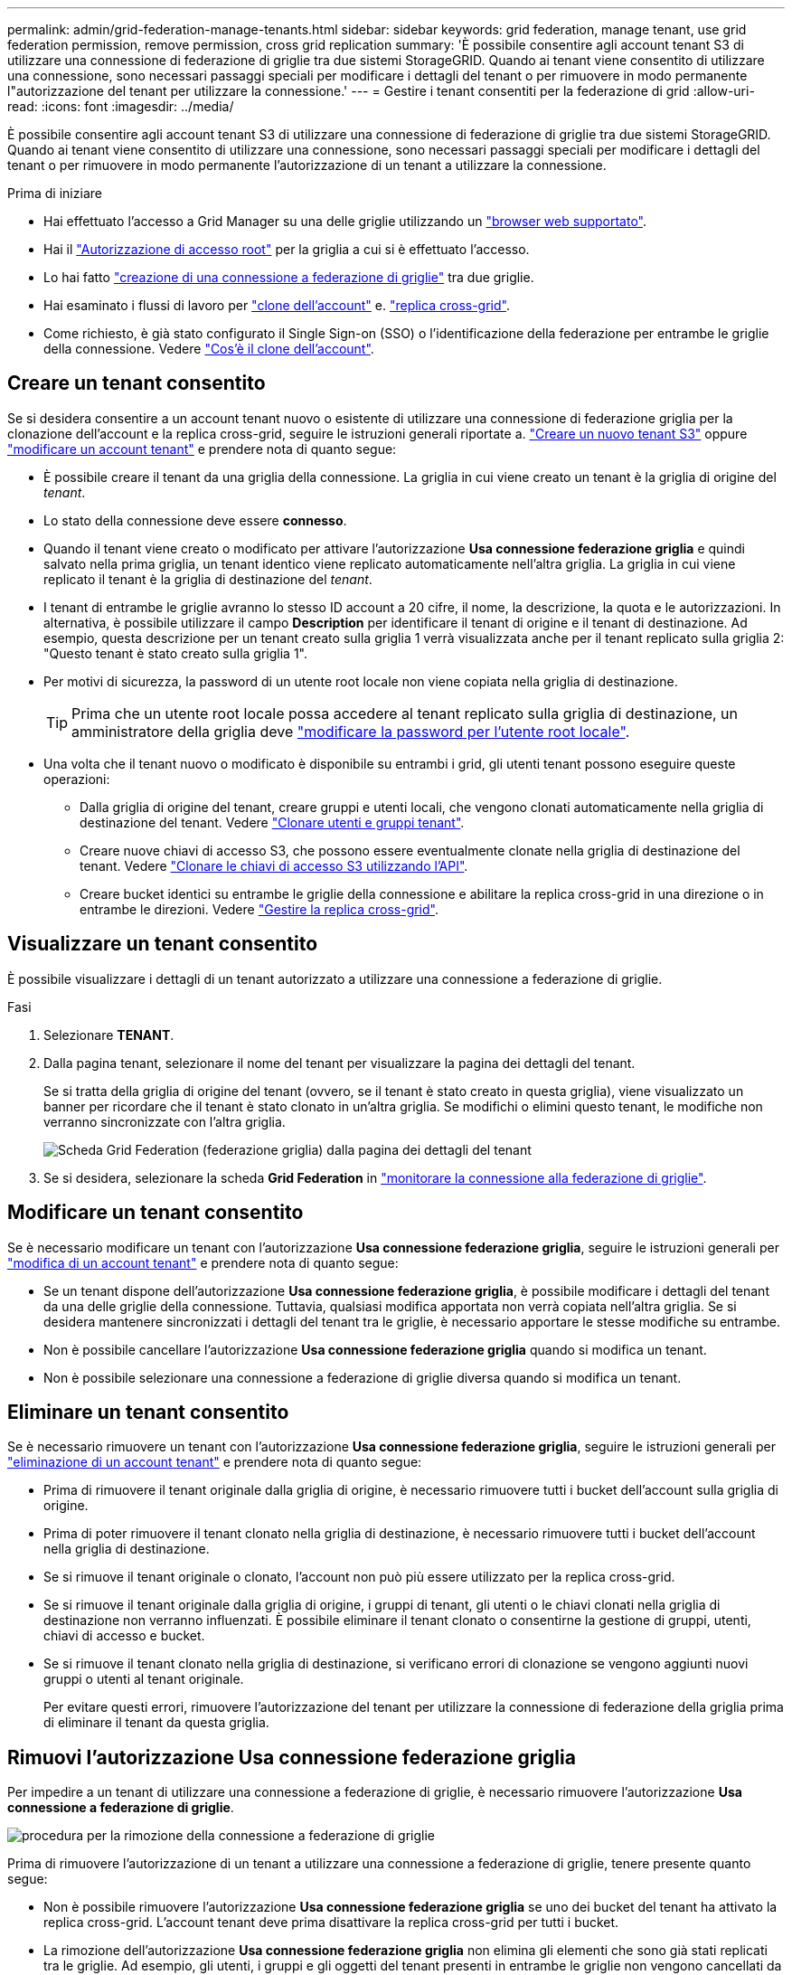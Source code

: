 ---
permalink: admin/grid-federation-manage-tenants.html 
sidebar: sidebar 
keywords: grid federation, manage tenant, use grid federation permission, remove permission, cross grid replication 
summary: 'È possibile consentire agli account tenant S3 di utilizzare una connessione di federazione di griglie tra due sistemi StorageGRID. Quando ai tenant viene consentito di utilizzare una connessione, sono necessari passaggi speciali per modificare i dettagli del tenant o per rimuovere in modo permanente l"autorizzazione del tenant per utilizzare la connessione.' 
---
= Gestire i tenant consentiti per la federazione di grid
:allow-uri-read: 
:icons: font
:imagesdir: ../media/


[role="lead"]
È possibile consentire agli account tenant S3 di utilizzare una connessione di federazione di griglie tra due sistemi StorageGRID. Quando ai tenant viene consentito di utilizzare una connessione, sono necessari passaggi speciali per modificare i dettagli del tenant o per rimuovere in modo permanente l'autorizzazione di un tenant a utilizzare la connessione.

.Prima di iniziare
* Hai effettuato l'accesso a Grid Manager su una delle griglie utilizzando un link:../admin/web-browser-requirements.html["browser web supportato"].
* Hai il link:admin-group-permissions.html["Autorizzazione di accesso root"] per la griglia a cui si è effettuato l'accesso.
* Lo hai fatto link:grid-federation-create-connection.html["creazione di una connessione a federazione di griglie"] tra due griglie.
* Hai esaminato i flussi di lavoro per link:grid-federation-what-is-account-clone.html["clone dell'account"] e. link:grid-federation-what-is-cross-grid-replication.html["replica cross-grid"].
* Come richiesto, è già stato configurato il Single Sign-on (SSO) o l'identificazione della federazione per entrambe le griglie della connessione. Vedere link:grid-federation-what-is-account-clone.html["Cos'è il clone dell'account"].




== Creare un tenant consentito

Se si desidera consentire a un account tenant nuovo o esistente di utilizzare una connessione di federazione griglia per la clonazione dell'account e la replica cross-grid, seguire le istruzioni generali riportate a. link:creating-tenant-account.html["Creare un nuovo tenant S3"] oppure link:editing-tenant-account.html["modificare un account tenant"] e prendere nota di quanto segue:

* È possibile creare il tenant da una griglia della connessione. La griglia in cui viene creato un tenant è la griglia di origine del _tenant_.
* Lo stato della connessione deve essere *connesso*.
* Quando il tenant viene creato o modificato per attivare l'autorizzazione *Usa connessione federazione griglia* e quindi salvato nella prima griglia, un tenant identico viene replicato automaticamente nell'altra griglia. La griglia in cui viene replicato il tenant è la griglia di destinazione del _tenant_.
* I tenant di entrambe le griglie avranno lo stesso ID account a 20 cifre, il nome, la descrizione, la quota e le autorizzazioni. In alternativa, è possibile utilizzare il campo *Description* per identificare il tenant di origine e il tenant di destinazione. Ad esempio, questa descrizione per un tenant creato sulla griglia 1 verrà visualizzata anche per il tenant replicato sulla griglia 2: "Questo tenant è stato creato sulla griglia 1".
* Per motivi di sicurezza, la password di un utente root locale non viene copiata nella griglia di destinazione.
+

TIP: Prima che un utente root locale possa accedere al tenant replicato sulla griglia di destinazione, un amministratore della griglia deve link:changing-password-for-tenant-local-root-user.html["modificare la password per l'utente root locale"].

* Una volta che il tenant nuovo o modificato è disponibile su entrambi i grid, gli utenti tenant possono eseguire queste operazioni:
+
** Dalla griglia di origine del tenant, creare gruppi e utenti locali, che vengono clonati automaticamente nella griglia di destinazione del tenant. Vedere link:../tenant/grid-federation-account-clone.html["Clonare utenti e gruppi tenant"].
** Creare nuove chiavi di accesso S3, che possono essere eventualmente clonate nella griglia di destinazione del tenant. Vedere link:../tenant/grid-federation-clone-keys-with-api.html["Clonare le chiavi di accesso S3 utilizzando l'API"].
** Creare bucket identici su entrambe le griglie della connessione e abilitare la replica cross-grid in una direzione o in entrambe le direzioni. Vedere link:../tenant/grid-federation-manage-cross-grid-replication.html["Gestire la replica cross-grid"].






== Visualizzare un tenant consentito

È possibile visualizzare i dettagli di un tenant autorizzato a utilizzare una connessione a federazione di griglie.

.Fasi
. Selezionare *TENANT*.
. Dalla pagina tenant, selezionare il nome del tenant per visualizzare la pagina dei dettagli del tenant.
+
Se si tratta della griglia di origine del tenant (ovvero, se il tenant è stato creato in questa griglia), viene visualizzato un banner per ricordare che il tenant è stato clonato in un'altra griglia. Se modifichi o elimini questo tenant, le modifiche non verranno sincronizzate con l'altra griglia.

+
image::../media/grid-federation-tenant-detail.png[Scheda Grid Federation (federazione griglia) dalla pagina dei dettagli del tenant]

. Se si desidera, selezionare la scheda *Grid Federation* in link:../monitor/grid-federation-monitor-connections.html["monitorare la connessione alla federazione di griglie"].




== Modificare un tenant consentito

Se è necessario modificare un tenant con l'autorizzazione *Usa connessione federazione griglia*, seguire le istruzioni generali per link:editing-tenant-account.html["modifica di un account tenant"] e prendere nota di quanto segue:

* Se un tenant dispone dell'autorizzazione *Usa connessione federazione griglia*, è possibile modificare i dettagli del tenant da una delle griglie della connessione. Tuttavia, qualsiasi modifica apportata non verrà copiata nell'altra griglia. Se si desidera mantenere sincronizzati i dettagli del tenant tra le griglie, è necessario apportare le stesse modifiche su entrambe.
* Non è possibile cancellare l'autorizzazione *Usa connessione federazione griglia* quando si modifica un tenant.
* Non è possibile selezionare una connessione a federazione di griglie diversa quando si modifica un tenant.




== Eliminare un tenant consentito

Se è necessario rimuovere un tenant con l'autorizzazione *Usa connessione federazione griglia*, seguire le istruzioni generali per link:deleting-tenant-account.html["eliminazione di un account tenant"] e prendere nota di quanto segue:

* Prima di rimuovere il tenant originale dalla griglia di origine, è necessario rimuovere tutti i bucket dell'account sulla griglia di origine.
* Prima di poter rimuovere il tenant clonato nella griglia di destinazione, è necessario rimuovere tutti i bucket dell'account nella griglia di destinazione.
* Se si rimuove il tenant originale o clonato, l'account non può più essere utilizzato per la replica cross-grid.
* Se si rimuove il tenant originale dalla griglia di origine, i gruppi di tenant, gli utenti o le chiavi clonati nella griglia di destinazione non verranno influenzati. È possibile eliminare il tenant clonato o consentirne la gestione di gruppi, utenti, chiavi di accesso e bucket.
* Se si rimuove il tenant clonato nella griglia di destinazione, si verificano errori di clonazione se vengono aggiunti nuovi gruppi o utenti al tenant originale.
+
Per evitare questi errori, rimuovere l'autorizzazione del tenant per utilizzare la connessione di federazione della griglia prima di eliminare il tenant da questa griglia.





== [[remove-grid-Federation-Connection-permission]]Rimuovi l'autorizzazione Usa connessione federazione griglia

Per impedire a un tenant di utilizzare una connessione a federazione di griglie, è necessario rimuovere l'autorizzazione *Usa connessione a federazione di griglie*.

image::../media/grid-federation-remove-permission.png[procedura per la rimozione della connessione a federazione di griglie]

Prima di rimuovere l'autorizzazione di un tenant a utilizzare una connessione a federazione di griglie, tenere presente quanto segue:

* Non è possibile rimuovere l'autorizzazione *Usa connessione federazione griglia* se uno dei bucket del tenant ha attivato la replica cross-grid. L'account tenant deve prima disattivare la replica cross-grid per tutti i bucket.
* La rimozione dell'autorizzazione *Usa connessione federazione griglia* non elimina gli elementi che sono già stati replicati tra le griglie. Ad esempio, gli utenti, i gruppi e gli oggetti del tenant presenti in entrambe le griglie non vengono cancellati da nessuna griglia quando viene rimossa l'autorizzazione del tenant. Se si desidera eliminare questi elementi, è necessario eliminarli manualmente da entrambe le griglie.
* Se si desidera riattivare questa autorizzazione con la stessa connessione di federazione della griglia, eliminare prima questo tenant sulla griglia di destinazione; in caso contrario, riabilitare questa autorizzazione causerà un errore.



NOTE: Riattivando l'autorizzazione *Use grid Federation Connection*, la griglia locale diventa la griglia di origine e attiva la clonazione alla griglia remota specificata dalla connessione di federazione della griglia selezionata. Se l'account tenant è già presente nella griglia remota, la clonazione causerà un errore di conflitto.

.Prima di iniziare
* Si sta utilizzando un link:../admin/web-browser-requirements.html["browser web supportato"].
* Hai il link:admin-group-permissions.html["Autorizzazione di accesso root"] per entrambe le griglie.




=== Disattiva la replica per i bucket tenant

Come primo passo, disattivare la replica cross-grid per tutti i bucket del tenant.

.Fasi
. Partendo da una griglia, accedere a Grid Manager dal nodo di amministrazione principale.
. Selezionare *CONFIGURATION* > *System* > *Grid Federation*.
. Selezionare il nome della connessione per visualizzarne i dettagli.
. Nella scheda *tenant consentiti*, determinare se il tenant sta utilizzando la connessione.
. Se il tenant è presente nell'elenco, chiedere al tenant di farlo link:../tenant/grid-federation-manage-cross-grid-replication.html["disattiva la replica cross-grid"] per tutti i bucket su entrambe le griglie della connessione.
+

TIP: Non è possibile rimuovere l'autorizzazione *use grid Federation Connection* (Usa connessione federazione griglia) se alcuni bucket tenant hanno attivato la replica cross-grid. Il tenant deve disattivare la replica cross-grid per i bucket su entrambe le griglie.





=== Rimuovere l'autorizzazione per il tenant

Una volta disattivata la replica cross-grid per i bucket tenant, è possibile rimuovere il permesso del tenant per utilizzare la connessione di federazione grid.

.Fasi
. Accedere a Grid Manager dal nodo di amministrazione principale.
. Rimuovere l'autorizzazione dalla pagina Grid Federation o dalla pagina tenant.
+
[role="tabbed-block"]
====
.Pagina Grid Federation
--
.. Selezionare *CONFIGURATION* > *System* > *Grid Federation*.
.. Selezionare il nome della connessione per visualizzarne la pagina dei dettagli.
.. Nella scheda *tenant consentiti*, selezionare il pulsante di opzione corrispondente al tenant.
.. Selezionare *Rimuovi permesso*.


--
.Pagina tenant
--
.. Selezionare *TENANT*.
.. Selezionare il nome del tenant per visualizzare la pagina dei dettagli.
.. Nella scheda *Grid Federation*, selezionare il pulsante di opzione per la connessione.
.. Selezionare *Rimuovi permesso*.


--
====
. Esaminare gli avvisi nella finestra di dialogo di conferma e selezionare *Rimuovi*.
+
** Se l'autorizzazione può essere rimossa, viene visualizzata nuovamente la pagina dei dettagli e viene visualizzato un messaggio di conferma. Questo tenant non può più utilizzare la connessione a federazione di grid.
** Se in uno o più bucket tenant è ancora attivata la replica cross-grid, viene visualizzato un errore.
+
image::../media/grid-federation-remove-permission-error.png[viene visualizzato un messaggio di errore se il tenant ha cgr attivato per un bucket]

+
È possibile effettuare una delle seguenti operazioni:

+
*** (Consigliato). Accedere a Tenant Manager e disattivare la replica per ciascuno dei bucket del tenant. Vedere link:../tenant/grid-federation-manage-cross-grid-replication.html["Gestire la replica cross-grid"]. Quindi, ripetere la procedura per rimuovere l'autorizzazione *Usa connessione alla rete*.
*** Rimuovere l'autorizzazione forzatamente. Vedere la sezione successiva.




. Passare all'altra griglia e ripetere questa procedura per rimuovere l'autorizzazione per lo stesso tenant sull'altra griglia.




== [[force_remove_permission]]Rimuovi l'autorizzazione in base alla forza

Se necessario, è possibile forzare la rimozione dell'autorizzazione di un tenant per utilizzare una connessione a federazione di griglia anche se i bucket tenant hanno la replica cross-grid attivata.

Prima di rimuovere il permesso di un tenant per forza, prendere nota delle considerazioni generali per <<remove-grid-federation-connection-permission,rimozione dell'autorizzazione>> oltre a queste considerazioni aggiuntive:

* Se si rimuove l'autorizzazione *Usa connessione federazione griglia* per forza, tutti gli oggetti che sono in attesa di replica nell'altra griglia (acquisiti ma non ancora replicati) continueranno a essere replicati. Per evitare che questi oggetti in-process raggiungano il bucket di destinazione, è necessario rimuovere anche l'autorizzazione del tenant sull'altra griglia.
* Qualsiasi oggetto acquisito nel bucket di origine dopo la rimozione dell'autorizzazione *Usa connessione federazione griglia* non verrà mai replicato nel bucket di destinazione.


.Fasi
. Accedere a Grid Manager dal nodo di amministrazione principale.
. Selezionare *CONFIGURATION* > *System* > *Grid Federation*.
. Selezionare il nome della connessione per visualizzarne la pagina dei dettagli.
. Nella scheda *tenant consentiti*, selezionare il pulsante di opzione corrispondente al tenant.
. Selezionare *Rimuovi permesso*.
. Rivedere gli avvisi nella finestra di dialogo di conferma e selezionare *forza rimozione*.
+
Viene visualizzato un messaggio di successo. Questo tenant non può più utilizzare la connessione a federazione di grid.

. Se necessario, passare all'altra griglia e ripetere questa procedura per forzare la rimozione dell'autorizzazione per lo stesso account tenant sull'altra griglia. Ad esempio, è necessario ripetere questi passaggi sull'altra griglia per evitare che gli oggetti in-process raggiungano il bucket di destinazione.

